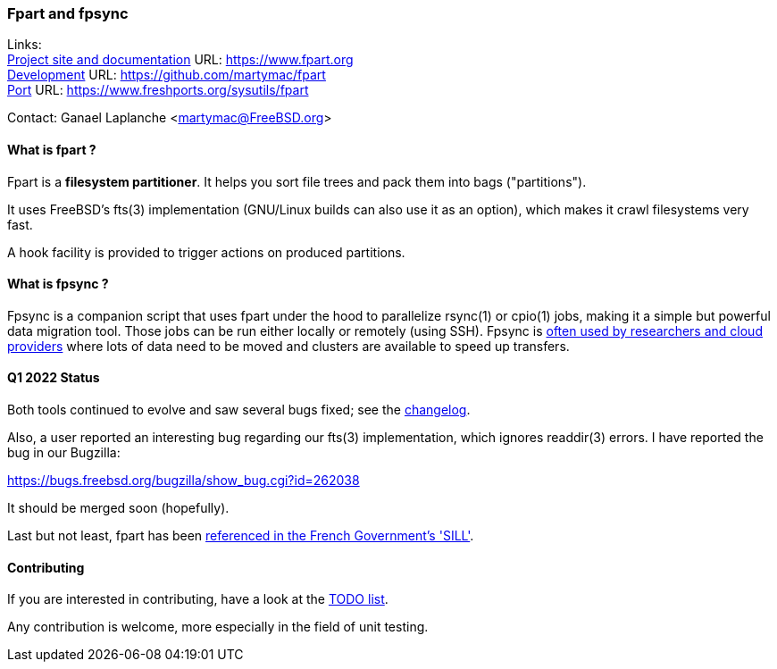 === Fpart and fpsync

Links: +
link:https://www.fpart.org[Project site and documentation] URL: link:https://www.fpart.org[https://www.fpart.org] +
link:https://github.com/martymac/fpart[Development] URL: link:https://github.com/martymac/fpart[https://github.com/martymac/fpart] +
link:https://www.freshports.org/sysutils/fpart[Port] URL: link:https://www.freshports.org/sysutils/fpart[https://www.freshports.org/sysutils/fpart]

Contact: Ganael Laplanche <martymac@FreeBSD.org>

==== What is fpart ?

Fpart is a *filesystem partitioner*. It helps you sort file trees and pack them into bags ("partitions").

It uses FreeBSD's fts(3) implementation (GNU/Linux builds can also use it as an option), which makes it crawl filesystems very fast.

A hook facility is provided to trigger actions on produced partitions.

==== What is fpsync ?

Fpsync is a companion script that uses fpart under the hood to parallelize rsync(1) or cpio(1) jobs, making it a simple but powerful data migration tool. Those jobs can be run either locally or remotely (using SSH). Fpsync is link:https://www.fpart.org/links/[often used by researchers and cloud providers] where lots of data need to be moved and clusters are available to speed up transfers.

==== Q1 2022 Status

Both tools continued to evolve and saw several bugs fixed; see the link:https://www.fpart.org/changelog/[changelog].

Also, a user reported an interesting bug regarding our fts(3) implementation, which ignores readdir(3) errors. I have reported the bug in our Bugzilla:

link:https://bugs.freebsd.org/bugzilla/show_bug.cgi?id=262038[https://bugs.freebsd.org/bugzilla/show_bug.cgi?id=262038]

It should be merged soon (hopefully).

Last but not least, fpart has been link:https://sill.etalab.gouv.fr/fr/software?id=229[referenced in the French Government's 'SILL'].

==== Contributing

If you are interested in contributing, have a look at the link:https://github.com/martymac/fpart/blob/master/TODO[TODO list].

Any contribution is welcome, more especially in the field of unit testing.
